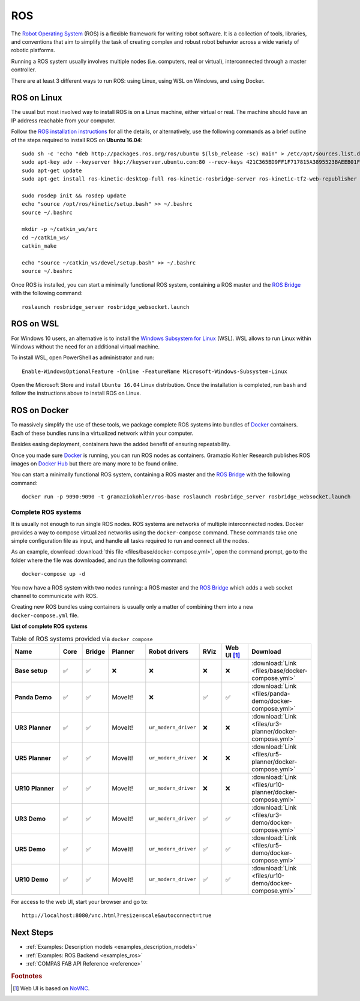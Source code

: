 .. _ros_backend:

****************
ROS
****************

.. highlight:: bash

The `Robot Operating System <http://www.ros.org>`_ (ROS) is a flexible framework
for writing robot software. It is a collection of tools, libraries, and
conventions that aim to simplify the task of creating complex and robust
robot behavior across a wide variety of robotic platforms.

Running a ROS system usually involves multiple nodes (i.e. computers, real or
virtual), interconnected through a master controller.

There are at least 3 different ways to run ROS: using Linux, using WSL on
Windows, and using Docker.


ROS on Linux
============

The usual but most involved way to install ROS is on a Linux machine,
either virtual or real. The machine should have an IP address reachable
from your computer.

Follow the `ROS installation instructions`_ for all the details, or
alternatively, use the following commands as a brief outline of the steps
required to install ROS on **Ubuntu 16.04**:

::

    sudo sh -c 'echo "deb http://packages.ros.org/ros/ubuntu $(lsb_release -sc) main" > /etc/apt/sources.list.d/ros-latest.list'
    sudo apt-key adv --keyserver hkp://keyserver.ubuntu.com:80 --recv-keys 421C365BD9FF1F717815A3895523BAEEB01FA116
    sudo apt-get update
    sudo apt-get install ros-kinetic-desktop-full ros-kinetic-rosbridge-server ros-kinetic-tf2-web-republisher python-rosinstall python-rosinstall-generator python-wstool

    sudo rosdep init && rosdep update
    echo "source /opt/ros/kinetic/setup.bash" >> ~/.bashrc
    source ~/.bashrc

    mkdir -p ~/catkin_ws/src
    cd ~/catkin_ws/
    catkin_make

    echo "source ~/catkin_ws/devel/setup.bash" >> ~/.bashrc
    source ~/.bashrc

Once ROS is installed, you can start a minimally functional ROS system,
containing a ROS master and the `ROS Bridge`_ with the following command::

    roslaunch rosbridge_server rosbridge_websocket.launch


ROS on WSL
==========

For Windows 10 users, an alternative is to install the
`Windows Subsystem for Linux`_ (WSL). WSL allows to run Linux within
Windows without the need for an additional virtual machine.

To install WSL, open PowerShell as administrator and run:

::

    Enable-WindowsOptionalFeature -Online -FeatureName Microsoft-Windows-Subsystem-Linux

Open the Microsoft Store and install ``Ubuntu 16.04`` Linux distribution.
Once the installation is completed, run ``bash`` and follow the instructions
above to install ROS on Linux.

.. seealso::

    For additional details, see `Microsoft WSL documentation`_.


ROS on Docker
=============

To massively simplify the use of these tools, we package complete ROS systems
into bundles of `Docker`_ containers. Each of these bundles runs in a
virtualized network within your computer.

Besides easing deployment, containers have the added benefit of ensuring
repeatability.

Once you made sure `Docker`_ is running, you can run ROS nodes as containers.
Gramazio Kohler Research publishes ROS images on `Docker Hub`_ but there are
many more to be found online.

You can start a minimally functional ROS system, containing a ROS master and
the `ROS Bridge`_ with the following command::

    docker run -p 9090:9090 -t gramaziokohler/ros-base roslaunch rosbridge_server rosbridge_websocket.launch

Complete ROS systems
--------------------

It is usually not enough to run single ROS nodes. ROS systems are networks of
multiple interconnected nodes. Docker provides a way to compose virtualized
networks using the ``docker-compose`` command. These commands take one simple
configuration file as input, and handle all tasks required to run and connect
all the nodes.

As an example, download :download:`this file <files/base/docker-compose.yml>`,
open the command prompt, go to the folder where the file was downloaded,
and run the following command::

    docker-compose up -d

You now have a ROS system with two nodes running: a ROS master and
the `ROS Bridge`_ which adds a web socket channel to communicate with ROS.

Creating new ROS bundles using containers is usually only a matter of combining
them into a new ``docker-compose.yml`` file.

.. _ros_bundles_list:

**List of complete ROS systems**

.. list-table:: Table of ROS systems provided via ``docker compose``
   :widths: 20 8 8 14 18 8 10 14
   :header-rows: 1
   :stub-columns: 1

   * - Name
     - Core
     - Bridge
     - Planner
     - Robot drivers
     - RViz
     - Web UI [#f1]_
     - Download
   * - Base setup
     - ✅
     - ✅
     - ❌
     - ❌
     - ❌
     - ❌
     - :download:`Link <files/base/docker-compose.yml>`
   * - Panda Demo
     - ✅
     - ✅
     - MoveIt!
     - ❌
     - ✅
     - ✅
     - :download:`Link <files/panda-demo/docker-compose.yml>`
   * - UR3 Planner
     - ✅
     - ✅
     - MoveIt!
     - ``ur_modern_driver``
     - ❌
     - ❌
     - :download:`Link <files/ur3-planner/docker-compose.yml>`
   * - UR5 Planner
     - ✅
     - ✅
     - MoveIt!
     - ``ur_modern_driver``
     - ❌
     - ❌
     - :download:`Link <files/ur5-planner/docker-compose.yml>`
   * - UR10 Planner
     - ✅
     - ✅
     - MoveIt!
     - ``ur_modern_driver``
     - ❌
     - ❌
     - :download:`Link <files/ur10-planner/docker-compose.yml>`
   * - UR3 Demo
     - ✅
     - ✅
     - MoveIt!
     - ``ur_modern_driver``
     - ✅
     - ✅
     - :download:`Link <files/ur3-demo/docker-compose.yml>`
   * - UR5 Demo
     - ✅
     - ✅
     - MoveIt!
     - ``ur_modern_driver``
     - ✅
     - ✅
     - :download:`Link <files/ur5-demo/docker-compose.yml>`
   * - UR10 Demo
     - ✅
     - ✅
     - MoveIt!
     - ``ur_modern_driver``
     - ✅
     - ✅
     - :download:`Link <files/ur10-demo/docker-compose.yml>`

For access to the web UI, start your browser and go to:

::

    http://localhost:8080/vnc.html?resize=scale&autoconnect=true


.. _ROS installation instructions: http://wiki.ros.org/ROS/Installation
.. _Windows Subsystem for Linux: https://docs.microsoft.com/en-us/windows/wsl/about
.. _Microsoft WSL documentation: https://docs.microsoft.com/en-us/windows/wsl/install-win10
.. _Docker: https://www.docker.com/
.. _Docker Hub: https://hub.docker.com/r/gramaziokohler/
.. _ROS Bridge: http://wiki.ros.org/rosbridge_suite

Next Steps
==========

* :ref:`Examples: Description models <examples_description_models>`
* :ref:`Examples: ROS Backend <examples_ros>`
* :ref:`COMPAS FAB API Reference <reference>`

.. rubric:: Footnotes

.. [#f1] Web UI is based on `NoVNC <https://novnc.com/>`_.
